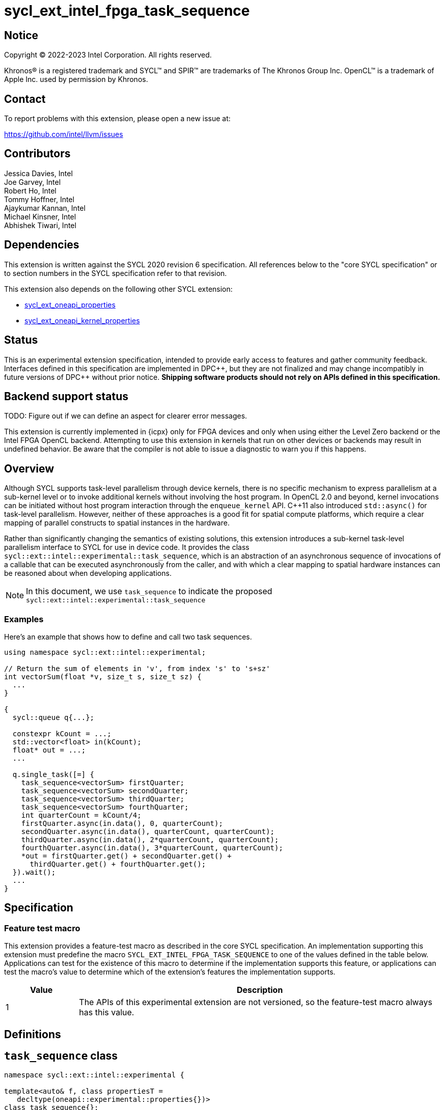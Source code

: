 = sycl_ext_intel_fpga_task_sequence
:source-highlighter: coderay
:coderay-linenums-mode: table

// This section needs to be after the document title.
:doctype: book
:toc2:
:toc: left
:encoding: utf-8
:lang: en
:dpcpp: pass:[DPC++]

// Set the default source code type in this document to C++,
// for syntax highlighting purposes.  This is needed because
// docbook uses c++ and html5 uses cpp.
:language: {basebackend@docbook:c++:cpp}

== Notice

[%hardbreaks]
Copyright (C) 2022-2023 Intel Corporation.  All rights reserved.

Khronos(R) is a registered trademark and SYCL(TM) and SPIR(TM) are trademarks
of The Khronos Group Inc.  OpenCL(TM) is a trademark of Apple Inc. used by
permission by Khronos.

== Contact

To report problems with this extension, please open a new issue at:

https://github.com/intel/llvm/issues

== Contributors

// spell-checker: disable
Jessica Davies, Intel +
Joe Garvey, Intel +
Robert Ho, Intel +
Tommy Hoffner, Intel +
Ajaykumar Kannan, Intel +
Michael Kinsner, Intel +
Abhishek Tiwari, Intel
// spell-checker: enable

== Dependencies

This extension is written against the SYCL 2020 revision 6 specification.  All
references below to the "core SYCL specification" or to section numbers in the
SYCL specification refer to that revision.

This extension also depends on the following other SYCL extension:

* link:./sycl_ext_oneapi_properties.asciidoc[sycl_ext_oneapi_properties]
* link:./sycl_ext_oneapi_kernel_properties.asciidoc[
  sycl_ext_oneapi_kernel_properties]

== Status

This is an experimental extension specification, intended to provide early
access to features and gather community feedback.  Interfaces defined in this
specification are implemented in {dpcpp}, but they are not finalized and may
change incompatibly in future versions of {dpcpp} without prior notice.
*Shipping software products should not rely on APIs defined in this
specification.*

== Backend support status

TODO: Figure out if we can define an aspect for clearer error messages.

This extension is currently implemented in {icpx} only for FPGA devices and
only when using either the Level Zero backend or the Intel FPGA OpenCL backend.
Attempting to use this extension in kernels that run on other devices or
backends may result in undefined behavior.  Be aware that the compiler is not
able to issue a diagnostic to warn you if this happens.

== Overview

Although SYCL supports task-level parallelism through device kernels, there is
no specific mechanism to express parallelism at a sub-kernel level or to invoke
additional kernels without involving the host program. In OpenCL 2.0 and beyond,
kernel invocations can be initiated without host program interaction through
the `enqueue_kernel` API. C++11 also introduced `std::async()` for task-level
parallelism. However, neither of these approaches is a good fit for spatial
compute platforms, which require a clear mapping of parallel constructs to
spatial instances in the hardware.

Rather than significantly changing the semantics of existing solutions, this
extension introduces a sub-kernel task-level parallelism interface to SYCL for
use in device code. It provides the class
`sycl::ext::intel::experimental::task_sequence`, which is an
abstraction of an asynchronous sequence of invocations of a callable that can be
executed asynchronously from the caller, and with which a clear mapping to
spatial hardware instances can be reasoned about when developing applications.

NOTE: In this document, we use `task_sequence` to indicate the proposed
`sycl::ext::intel::experimental::task_sequence`

=== Examples

Here's an example that shows how to define and call two task sequences.

```c++
using namespace sycl::ext::intel::experimental;

// Return the sum of elements in 'v', from index 's' to 's+sz'
int vectorSum(float *v, size_t s, size_t sz) {
  ...
}

{
  sycl::queue q{...};

  constexpr kCount = ...;
  std::vector<float> in(kCount);
  float* out = ...;
  ...

  q.single_task([=] {
    task_sequence<vectorSum> firstQuarter;
    task_sequence<vectorSum> secondQuarter;
    task_sequence<vectorSum> thirdQuarter;
    task_sequence<vectorSum> fourthQuarter;
    int quarterCount = kCount/4;
    firstQuarter.async(in.data(), 0, quarterCount);
    secondQuarter.async(in.data(), quarterCount, quarterCount);
    thirdQuarter.async(in.data(), 2*quarterCount, quarterCount);
    fourthQuarter.async(in.data(), 3*quarterCount, quarterCount);
    *out = firstQuarter.get() + secondQuarter.get() +
      thirdQuarter.get() + fourthQuarter.get();
  }).wait();
  ...
}
```

== Specification

=== Feature test macro

This extension provides a feature-test macro as described in the core SYCL
specification.  An implementation supporting this extension must predefine the
macro `SYCL_EXT_INTEL_FPGA_TASK_SEQUENCE` to one of the values defined in the
table below.  Applications can test for the existence of this macro to determine
if the implementation supports this feature, or applications can test the
macro's value to determine which of the extension's features the implementation
supports.

[%header,cols="1,5"]
|===
|Value
|Description

|1
|The APIs of this experimental extension are not versioned, so the
 feature-test macro always has this value.
|===

== Definitions

== `task_sequence` class

[source,c++,linenums]
----
namespace sycl::ext::intel::experimental {

template<auto& f, class propertiesT =
   decltype(oneapi::experimental::properties{})>
class task_sequence{};

template <typename ReturnT, typename... ArgsT, ReturnT (&f)(ArgsT...),
          class propertiesT>
class task_sequence<f, propertiesT> {

public:
  task_sequence(const task_sequence &) = delete;
  task_sequence &operator=(const task_sequence &) = delete;
  task_sequence(task_sequence &&) = delete;
  task_sequence &operator=(task_sequence &&) = delete;

  task_sequence();

  task_sequence(const propertiesT &);

  void async(ArgsT... args);

  ReturnT get();
  
  template <typename propertyT>
  static constexpr bool has_property();
  
  template <typename propertyT>
  static constexpr auto get_property();

  ~task_sequence();
};

} // namespace experimental
} // namespace intel
} // namespace ext
} // namespace sycl

----

`task_sequence` is a class template, parameterized by an `auto` reference to a
+Callable+ `f` and by a list of properties `propertiesT`.
The +Callable+ `f` defines the asynchronous task to be
associated with the `task_sequence`, and requiring an auto reference ensures
that each `f` be statically resolvable at compile time.  Static resolvability by
the compiler is desirable when compiling for spatial architectures as it can
enable the generation of more efficient hardware. Furthermore, the partial
specialization `typename ReturnT, typename ... ArgsT, ReturnT(&f) (ArgsT...)`
helps make it easier to write the class member functions (eg: `get`).

The `task_sequence` interface consists of two member functions, `async` and
`get`. The `async` function asynchronously invokes `f`, and stores the return
value into a FIFO queue upon completion of `f`. By calling async on a
`task_sequence` more than once, the user implies that the invocations of `f` can
be run in parallel, although the implementation is by no means obligated to do so.  

The `async` function call is non-blocking in that it may return before the
asynchronous `f` invocation completes executing, and potentially before `f` even
begins executing (return from the `async` provides no implicit information on
the execution status of `f`).

The `get` member function retrieves results in the same order in which
`async` was invoked. Both functions may only be invoked on the device on which
a `task_sequence` object has been instantiated. Calling `async` or `get` on
a different device results in undefined behavior.

[frame="topbot",options="header"]
|===
|Functions |Description
// --- ROW BREAK ---
a|
[source,c++]
----
task_sequence(const propertyListT &);

task_sequence();
----
|
Constructor for `task_sequence`. 

// --- ROW BREAK ---
a|
[source,c++]
----
void async(ArgsT... args);
----
|
Asynchronously calls +f+ with +args+. 

// --- ROW BREAK ---
a|
[source,c++]
----
ReturnT get();
----
|
Synchronously retrieves the result of an `async` call. 

Results are retrieved in FIFO order of their `async` invocations. 

// --- ROW BREAK ---
a|
[source,c++]
----
~task_sequence();
----
|
Destructor for `task_sequence`. 

Implicitly invokes `get` on all outstanding invocations launched through `async
unless this `task_sequence` object was instantiated with the `balanced` property
defined below.
|===

=== `task_sequence` Scoping

`task_sequence` objects should retire all outstanding `async` invocations before
exiting scope - this is performed by the `task_sequence` destructor unless the
`balanced` property was specified in which case it is the programmer's
responsibility to ensure that `get` has been called for all invocations launched
using `async`, before the lifetime of the `task_sequence` object ends.

In this example implementation below, a count of outstanding `async` invocations
is kept by incrementing a private counter upon each `async` call, and
decrementing upon each `get` call. The destructor calls `get` on all
outstanding `async` invocations remaining, ensuring that no `async`
invocations execute beyond the object's lifetime.

Although retiring outstanding `async` s in the destructor is necessary to ensure
that `async` s do not outlive their `task_sequence`, it is expected that many
common coding patterns will guarantee that the number of `async` and `get` calls
match (are balanced) before a `task_sequence` object is destroyed, meaning that
a simple destructor will be sufficient in these cases. To provide more
information to the compiler and to relax the requirement for `get` to be invoked
implicitly in the `task_sequence` destructor, the property `balanced` may be
specified on a `task_sequence` object, which guarantees that a user will not
allow a destructor on that `task_sequence` object to be called when there are
outstanding `async` invocations that have not been balanced by a matching `get`
call. In the presence of this property, potentially expensive hardware
implementing the destructor may be elided. It is undefined behavior to specify
the `balanced` property on `task_sequence` and then to allow the `task_sequence`
object to be destroyed while there are any `async` invocations for which `get`
has not been called.

== `task_sequence` Properties

The following code and table describe the properties that can be provided when
declaring a `task_sequence` object.

[source,c++,linenums]
----
namespace sycl::ext::intel::experimental {
struct balanced_key {
  using value_t = property_value<balanced_key>;
};

struct invocation_capacity_key {
  template <uint32_t Size>
  using value_t = property_value<invocation_capacity_key,
    std::integral_constant<uint32_t, Size>>;
};

struct response_capacity_key {
  template <uint32_t Size>
  using value_t = property_value<response_capacity_key,
    std::integral_constant<uint32_t, Size>>;
};

inline constexpr balanced_key::value_t balanced;

template <> struct is_property_key<balanced_key> : std::true_type {};

// TODO: Not sure if the template here should just be
// template<auto &f, class propertiesT>
template <typename ReturnT, typename ... ArgsT, ReturnT(&f) (ArgsT...),
  class propertiesT>
struct is_property_key_of<balanced_key,
  task_sequence<f, propertiesT>> : std::true_type {};

template <uint32_t Size>
inline constexpr invocation_capacity_key::value_t<Size> invocation_capacity;

template <> struct is_property_key<invocation_capacity_key> : std::true_type {};

template <typename ReturnT, typename ... ArgsT, ReturnT(&f) (ArgsT...),
  class propertiesT>
struct is_property_key_of<invocation_capacity_key,
  task_sequence<f, propertiesT>> : std::true_type {};

template <uint32_t Size>
inline constexpr response_capacity_key::value_t<Size> response_capacity;

template <> struct is_property_key<response_capacity_key> : std::true_type {};

template <typename ReturnT, typename ... ArgsT, ReturnT(&f) (ArgsT...),
  class propertiesT>
struct is_property_key_of<response_capacity_key,
  task_sequence<f, propertiesT>> : std::true_type {};

} // namespace experimental
} // namespace intel
} // namespace ext
} // namespace sycl
----

--
[options="header"]
|===
| Property | Description
| balanced | The `balanced` property is a guarantee to the SYCL device compiler
that the `task_sequence` object will call exactly the same number of `async` s
and `get` s over the object's lifetime (i.e. before the `task_sequence`
destructor is invoked). 

| invocation_capacity | This property defines the maximum number of 'async'd
invocations that may be outstanding at any time without causing `async` calls
to block. An outstanding invocation is a call to `async` whose corresponding
result has not yet been retrieved by a call to `get`.

| response_capacity | Given a response capacity of `N`, the user is guaranteed
that at least one outstanding call will make progress as long as the number of
outstanding invocations is less than `N`.
|===
--

=== Compatibility with FPGA Kernel Interface Properties

The `task_sequence` may be declared with the FPGA Kernel Interface `pipelined`
property described in link:sycl_ext_oneapi_kernel_properties.asciidoc[
  sycl_ext_oneapi_kernel_properties].
Normally the `pipelined` property is applicable only to kernels however this
extension supports applying the property to task sequences.

== Forward Progress Guarantees and Execution Model

C{plus}{plus} defines a framework for describing the
http://eel.is/c++draft/intro.progress[forward progress] of individual threads
with respect to one another in a multi-threaded program. 

Applying this framework to `task_sequence`, `async` tasks belonging to the same
`task_sequence` object provide a http://eel.is/c++draft/intro.progress#11[
weakly parallel forward progress guarantee]. That is, tasks belonging to a
`task_sequence` object are not guaranteed to make forward progress with respect
to each other. 

Tasks belonging to different `task_sequence` objects provide a
http://eel.is/c++draft/intro.progress#9[parallel forward progress guarantee]
with respect to each other. That is, tasks belonging to different
`task_sequence` objects are guaranteed to make forward progress with respect to
each other once they have been initiated.

Tasks belonging to a `task_sequence` object provide a
http://eel.is/c++draft/intro.progress#9[parallel forward progress guarantee]
with respect to their caller. That is, a `task_sequence`'s tasks are guaranteed
to make forward progress with respect to their caller (that invoked `async`).

The task sequence property `response_capacity` guarantees the user that at least
one outstanding invocation of `async` will make forward progress as long as the
number of outstanding invocations of `async` is less than `response_capacity`.
An outstanding invocation of `async` is one whose corresponding `get` has not
been invoked. Note that if there are more than `response_capacity` number of
outstanding invocations, none of them are guaranteed to make progress until at
least one more `get` is called. This is analogous to the concept of blocking
with forward progress guarantee delegation used by parallel algorithms in the
C++ standard library.

== Revision History

[cols="5,15,15,70"]
[grid="rows"]
[options="header"]
|========================================
|Rev|Date|Author|Changes
|A|2021-06-11|Robert Ho|*Initial revision*
|B|2021-10-25|Robert Ho|Added async_capacity and get_capacity properties. Added
\__release_task_sequence intrinsic. Altered __create_task_sequence signature.
Added this to all intrinsics.
|C|2022-06-23|Robert Ho|Added compatibility statement with FPGA Kernel Interface
Properties
|D|2023-01-25|Abhishek Tiwari|Format corrections, add examples, add properties
type traits.
|========================================

//************************************************************************
//Other formatting suggestions:
//
//* Use *bold* text for host APIs, or [source] syntax highlighting.
//* Use +mono+ text for device APIs, or [source] syntax highlighting.
//* Use +mono+ text for extension names, types, or enum values.
//* Use _italics_ for parameters.
//************************************************************************
